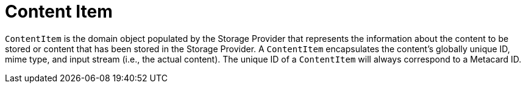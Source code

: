 :title: Content Item
:type: architecture
:status: published
:parent: Resources
:children:  Retrieving Resources, Retrieving Resource Options, Storing Resources
:order: 00
:summary: Content Item.

= Content Item

`ContentItem` is the domain object populated by the Storage Provider that represents the information about the content to be stored or content that has been stored in the Storage Provider.
A `ContentItem` encapsulates the content's globally unique ID, mime type, and input stream (i.e., the actual content).
The unique ID of a `ContentItem` will always correspond to a Metacard ID.
